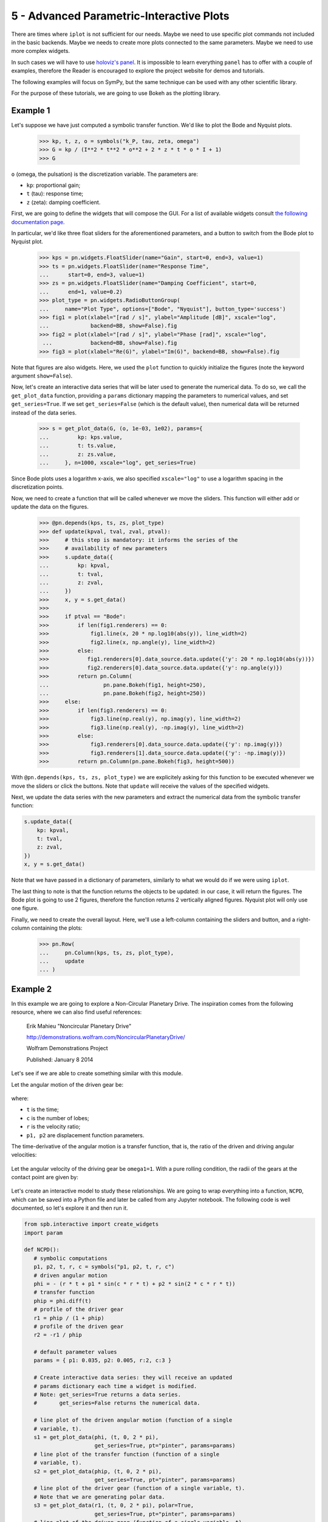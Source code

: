 5 - Advanced Parametric-Interactive Plots
-----------------------------------------

There are times where ``iplot`` is not sufficient for our needs. Maybe we need
to use specific plot commands not included in the basic backends. Maybe we
needs to create more plots connected to the same parameters. Maybe we need
to use more complex widgets.

In such cases we will have to use
`holoviz's panel <https://panel.holoviz.org/index.html>`_. It is impossible to
learn everything ``panel`` has to offer with a couple of examples, therefore
the Reader is encouraged to explore the project website for demos and tutorials.

The following examples will focus on SymPy, but the same technique can be used
with any other scientific library.

For the purpose of these tutorials, we are going to use Bokeh as the plotting
library.


.. jupyter-execute::

   >>> from sympy import *
   >>> init_printing(use_latex=True)
   >>> from spb import get_plot_data, plot
   >>> from spb.backends.bokeh import BB
   >>> import numpy as np
   >>> import panel as pn
   >>> pn.extension()


Example 1
=========

Let's suppose we have just computed a symbolic transfer function. We'd like
to plot the Bode and Nyquist plots.

   >>> kp, t, z, o = symbols("k_P, tau, zeta, omega")
   >>> G = kp / (I**2 * t**2 * o**2 + 2 * z * t * o * I + 1)
   >>> G

``o`` (omega, the pulsation) is the discretization variable. The parameters are:

* ``kp``: proportional gain;
* ``t`` (tau): response time;
* ``z`` (zeta): damping coefficient.

First, we are going to define the widgets that will compose the GUI. For a
list of available widgets consult
`the following documentation page <https://panel.holoviz.org/user_guide/Widgets.html#types-of-widgets>`_.

In particular, we'd like three float sliders for the aforementioned parameters,
and a button to switch from the Bode plot to Nyquist plot.

   >>> kps = pn.widgets.FloatSlider(name="Gain", start=0, end=3, value=1)
   >>> ts = pn.widgets.FloatSlider(name="Response Time",
   ...      start=0, end=3, value=1)
   >>> zs = pn.widgets.FloatSlider(name="Damping Coefficient", start=0,
   ...      end=1, value=0.2)
   >>> plot_type = pn.widgets.RadioButtonGroup(
   ...     name="Plot Type", options=["Bode", "Nyquist"], button_type='success')
   >>> fig1 = plot(xlabel="[rad / s]", ylabel="Amplitude [dB]", xscale="log",
   ...             backend=BB, show=False).fig
   >>> fig2 = plot(xlabel="[rad / s]", ylabel="Phase [rad]", xscale="log",
    ...            backend=BB, show=False).fig
   >>> fig3 = plot(xlabel="Re(G)", ylabel="Im(G)", backend=BB, show=False).fig

Note that figures are also widgets. Here, we used the ``plot`` function to
quickly initialize the figures (note the keyword argument ``show=False``).

Now, let's create an interactive data series that will be later used to
generate the numerical data. To do so, we call the ``get_plot_data`` function,
providing a ``params`` dictionary mapping the parameters to numerical values,
and set ``get_series=True``. If we set ``get_series=False`` (which is the
default value), then numerical data will be returned instead of the data series.

   >>> s = get_plot_data(G, (o, 1e-03, 1e02), params={
   ...         kp: kps.value,
   ...         t: ts.value,
   ...         z: zs.value,
   ...     }, n=1000, xscale="log", get_series=True)

Since Bode plots uses a logarithm x-axis, we also specified ``xscale="log"``
to use a logarithm spacing in the discretization points.

Now, we need to create a function that will be called whenever we move the
sliders. This function will either add or update the data on the figures.

   >>> @pn.depends(kps, ts, zs, plot_type)
   >>> def update(kpval, tval, zval, ptval):
   >>>     # this step is mandatory: it informs the series of the
   >>>     # availability of new parameters
   >>>     s.update_data({
   ...         kp: kpval,
   ...         t: tval,
   ...         z: zval,
   ...     })
   >>>     x, y = s.get_data()
   >>>    
   >>>     if ptval == "Bode":
   >>>         if len(fig1.renderers) == 0:
   >>>             fig1.line(x, 20 * np.log10(abs(y)), line_width=2)
   >>>             fig2.line(x, np.angle(y), line_width=2)
   >>>         else:
   >>>            fig1.renderers[0].data_source.data.update({'y': 20 * np.log10(abs(y))})
   >>>            fig2.renderers[0].data_source.data.update({'y': np.angle(y)})
   >>>         return pn.Column(
   ...                 pn.pane.Bokeh(fig1, height=250),
   ...                 pn.pane.Bokeh(fig2, height=250))
   >>>     else:
   >>>         if len(fig3.renderers) == 0:
   >>>             fig3.line(np.real(y), np.imag(y), line_width=2)
   >>>             fig3.line(np.real(y), -np.imag(y), line_width=2)
   >>>         else:
   >>>             fig3.renderers[0].data_source.data.update({'y': np.imag(y)})
   >>>             fig3.renderers[1].data_source.data.update({'y': -np.imag(y)})
   >>>         return pn.Column(pn.pane.Bokeh(fig3, height=500))

With ``@pn.depends(kps, ts, zs, plot_type)`` we are explicitely asking for this
function to be executed whenever we move the sliders or click the buttons.
Note that ``update`` will receive the values of the specified widgets.

Next, we update the data series with the new parameters and extract the numerical data from the symbolic transfer function:

.. code-block:: python

   s.update_data({
       kp: kpval,
       t: tval,
       z: zval,
   })
   x, y = s.get_data()

Note that we have passed in a dictionary of parameters, similarly to what we
would do if we were using ``iplot``.

The last thing to note is that the function returns the objects to be
updated: in our case, it will return the figures. The Bode plot is going to
use 2 figures, therefore the function returns 2 vertically aligned figures.
Nyquist plot will only use one figure.

Finally, we need to create the overall layout. Here, we'll use a
left-column containing the sliders and button, and a right-column containing
the plots:

   >>> pn.Row(
   ...     pn.Column(kps, ts, zs, plot_type),
   ...     update
   ... )


Example 2
=========

In this example we are going to explore a Non-Circular Planetary Drive.
The inspiration comes from the following resource, where we can also find
useful references:

    Erik Mahieu "Noncircular Planetary Drive"
    
    http://demonstrations.wolfram.com/NoncircularPlanetaryDrive/
    
    Wolfram Demonstrations Project
    
    Published: January 8 2014 


Let's see if we are able to create something similar with this module.

Let the angular motion of the driven gear be:

.. figure:: ../_static/tut-5/equation-2.png

where:

* ``t`` is the time;
* ``c`` is the number of lobes;
* ``r`` is the velocity ratio;
* ``p1, p2`` are displacement function parameters.

The time-derivative of the angular motion is a transfer function, that is,
the ratio of the driven and driving angular velocities:

.. figure:: ../_static/tut-5/equation-3.png

Let the angular velocity of the driving gear be ``omega1=1``. With a pure
rolling condition, the radii of the gears at the contact point are given by:

.. figure:: ../_static/tut-5/equation-4.png

Let's create an interactive model to study these relationships. We are going
to wrap everything into a function, ``NCPD``, which can be saved into a
Python file and later be called from any Jupyter notebook. The following code
is well documented, so let's explore it and then run it.

.. code-block:: python

   from spb.interactive import create_widgets
   import param

   def NCPD():
      # symbolic computations
      p1, p2, t, r, c = symbols("p1, p2, t, r, c")
      # driven angular motion
      phi = - (r * t + p1 * sin(c * r * t) + p2 * sin(2 * c * r * t))
      # transfer function
      phip = phi.diff(t)
      # profile of the driver gear
      r1 = phip / (1 + phip)
      # profile of the driven gear
      r2 = -r1 / phip
      
      # default parameter values
      params = { p1: 0.035, p2: 0.005, r:2, c:3 }
      
      # Create interactive data series: they will receive an updated
      # params dictionary each time a widget is modified.
      # Note: get_series=True returns a data series.
      #       get_series=False returns the numerical data.
      
      # line plot of the driven angular motion (function of a single
      # variable, t).
      s1 = get_plot_data(phi, (t, 0, 2 * pi),
                         get_series=True, pt="pinter", params=params)
      # line plot of the transfer function (function of a single
      # variable, t).
      s2 = get_plot_data(phip, (t, 0, 2 * pi),
                         get_series=True, pt="pinter", params=params)
      # line plot of the driver gear (function of a single variable, t).
      # Note that we are generating polar data.
      s3 = get_plot_data(r1, (t, 0, 2 * pi), polar=True,
                         get_series=True, pt="pinter", params=params)
      # line plot of the driven gear (function of a single variable, t).
      # Here, the function is polar wrt to the driven angular motion, Phi,
      # which is symbolically computed.
      s4 = get_plot_data(r2 * cos(phi), r2 * sin(phi), (t, 0, 2 * pi),
                         get_series=True, pt="pinter", params=params)
      # Numerical rotation matrix about the z-axis.
      Rz = lambda k: np.array([[np.cos(k), np.sin(k)], [-np.sin(k), np.cos(k)]])

      
      # The following dummy symbol represent the time.
      time_sym = Dummy()
      # Use the create_widgets function to speed up the creation of sliders.
      # It requires the same syntax as the parameters in the iplot function.
      sliders = create_widgets({
          p1: (params[p1], -0.035, 0.035),
          p2: (params[p2], -0.02, 0.02),
          time_sym: (0, 0, 2 * np.pi, 100, "Time, t"),
          r: param.Integer(params[r], softbounds=(2, 5), label="Speed ratio, r")
      }, use_latex=False)
      
      # create more complicated widgets
      c_btns = pn.widgets.RadioButtonGroup(
          name='Number of lobes, c',
          options=[1, 2, 3, 4, 5],
          value=params[c],
          button_type='primary')
      
      # layout the control widgets
      widgets_col = pn.Column(
          sliders[time_sym],
          sliders[r],
          # NOTE: some panel's widgets have a bug: they do not display the
          # name. Hence, we need to add a custom label to let the user
          # know what the widget is representing.
          pn.pane.HTML("<div>Number of lobes, c</div>"),
          c_btns,
          sliders[p1],
          sliders[p2]
      )
      
      # create two empty figures
      fig1 = plot(backend=BB, xlabel="t", ylabel="Phi",
                  title="Driven Angular Motion + Transfer Function",
                  show=False).fig
      fig2 = plot(backend=BB, xlabel="x", ylabel="y",
                  title="Rolling Curves",
                  aspect="equal", show=False).fig
      
      # customize the first figure: two y-axis, the left one with
      # blue color, the right one with red color
      from bokeh.models import Range1d, LinearAxis
      color1, color2 = "blue", "red"
      fig1.yaxis.axis_line_color = color1
      fig1.yaxis.major_label_text_color = color1
      fig1.yaxis.major_tick_line_color = color1
      fig1.yaxis.minor_tick_line_color = color1
      fig1.yaxis.axis_label_text_color = color1
      
      fig1.extra_y_ranges = {'phip': Range1d(start=0, end=1)}
      fig1.add_layout(
          LinearAxis(
              y_range_name='phip',
              axis_label='d(Phi)/dt',
              axis_line_color = color2,
              major_label_text_color = color2,
              major_tick_line_color = color2,
              minor_tick_line_color = color2,
              axis_label_text_color = color2
          ), 
          'right')
      
      # update the data series with new parameters and generate
      # new data. this function reduces code repetition.
      def get_data(series, d):
          series.update_data(d)
          return series.get_data()
      
      # callback function.
      @pn.depends(sliders[time_sym], sliders[r], c_btns, sliders[p1], sliders[p2])
      def update(tval, rval, cval, p1val, p2val):
          # substitution dictionary
          d = {p1: p1val, p2: p2val, r: rval, c: cval}
          # updated values
          x1, y1 = get_data(s1, d)
          source1 = {"xs": x1, "ys": y1}
          x2, y2 = get_data(s2, d)
          source2 = {"xs": x2, "ys": y2}
          x3, y3 = get_data(s3, d)
          source3 = {"xs": x3, "ys": y3}
          x4, y4, _ = get_data(s4, d)
          
          # apply the rotations to the driven gear
          d[t] = tval
          # NOTE: the following two evaluations are slow because they are
          # computed with SymPy. Alternatively, we could create two lambda
          # functions outside of this update function to speed things up.
          angle = float(phi.evalf(subs=d))
          phipval = float(phip.evalf(subs=d))
          x4, y4 = np.matmul(Rz(angle), np.array([x4, y4]))
          x4 += 1
          x4, y4 = np.matmul(Rz(tval), np.array([x4, y4]))
          source4 = {"xs": x4, "ys": y4}
          source5 = {"xs": [tval], "ys": [angle]}
          source6 = {"xs": [tval], "ys": [phipval]}

          if len(fig1.renderers) == 0:
              # add data to the figures
              fig1.line("xs", "ys", source=source1, color=color1)
              fig1.line("xs", "ys", source=source2, color=color2,
                y_range_name="phip")
              fig2.line("xs", "ys", source=source3, color=color1)
              fig2.line("xs", "ys", source=source4, color=color2)
              # add two dots representing the current time
              fig1.circle("xs", "ys", source=source5, color="black")
              fig1.circle("xs", "ys", source=source6, color="black",
                y_range_name="phip")
          else:
              # update data
              fig1.renderers[0].data_source.data.update(source1)
              fig1.renderers[1].data_source.data.update(source2)
              fig1.renderers[2].data_source.data.update(source5)
              fig1.renderers[3].data_source.data.update(source6)
              fig2.renderers[0].data_source.data.update(source3)
              fig2.renderers[1].data_source.data.update(source4)

          # vertocally center the data of fig1, leaving 5% of whitespace on
          # top and bottom
          m1, M1 = min(y1), max(y1)
          offset1 = abs(M1 - m1) * 0.05
          m2, M2 = min(y2), max(y2)
          offset2 = abs(M2 - m2) * 0.05
          fig1.y_range.update(start=m1-offset1, end=M1+offset1)
          fig1.extra_y_ranges['phip'].update(start=m2-offset2, end=M2+offset2)

          # layout for the figures
          return pn.Column(
              pn.pane.Bokeh(fig1, height=200), 
              pn.pane.Bokeh(fig2),
              width=500
          )
      
      # return the overall layout
      return pn.Row(
          widgets_col,
          update
      )

Note that we used the ``create_widgets`` function to quickly create sliders
and save us from some typing, as it understands the same syntax passed to
``iplot`` parameters.

Let's play with the model:

.. code-block:: python

   NCPD()

Finally, it's worth pointing out that the creation of these interactive widgets
is a trial and error procedure. We will have to execute the same code blocks
over and over again, generating new figures, new widgets, etc.
Memory consumption constantly goes up, so it is a good idea to keep an eye on
our system resource monitor. If the browser starts lagging, or memory
consumption is too high, try to close the browser, close Jupyter server
and starts over.
